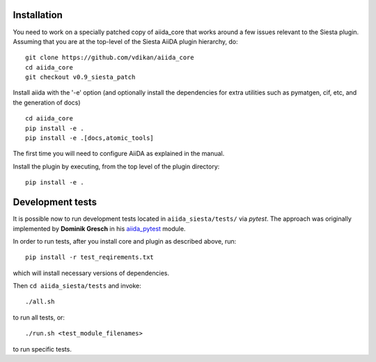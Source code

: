 Installation
++++++++++++

You need to work on a specially patched copy of aiida\_core that works
around a few issues relevant to the Siesta plugin. Assuming that you
are at the top-level of the Siesta AiiDA plugin hierarchy, do:

::

       git clone https://github.com/vdikan/aiida_core
       cd aiida_core
       git checkout v0.9_siesta_patch

Install aiida with the '-e' option (and optionally install the
dependencies for extra utilities such as pymatgen, cif, etc, and the
generation of docs)

::

       cd aiida_core
       pip install -e .
       pip install -e .[docs,atomic_tools]

The first time you will need to configure AiiDA as explained in the
manual.

Install the plugin by executing, from the top level of the plugin
directory:

::

    pip install -e .

Development tests
+++++++++++++++++

It is possible now to run development tests located in
``aiida_siesta/tests/`` via *pytest*. The approach was originally
implemented by **Dominik Gresch** in his
`aiida\_pytest <https://github.com/greschd/aiida_pytest>`__ module.

In order to run tests, after you install core and plugin as described
above, run:

::

    pip install -r test_reqirements.txt

which will install necessary versions of dependencies.

Then ``cd aiida_siesta/tests`` and invoke:

::

    ./all.sh

to run all tests, or:

::

    ./run.sh <test_module_filenames>

to run specific tests.
